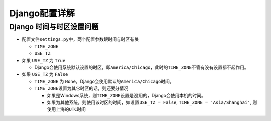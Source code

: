 Django配置详解
==============

Django 时间与时区设置问题
-------------------------

-  配置文件\ ``settings.py``\ 中，两个配置参数跟时间与时区有关

   -  ``TIME_ZONE``
   -  ``USE_TZ``

-  如果 ``USE_TZ`` 为 ``True``

   -  Django会使用系统默认设置的时区，即\ ``America/Chicago``\ ，此时的\ ``TIME_ZONE``\ 不管有没有设置都不起作用。

-  如果 ``USE_TZ`` 为 ``False``

   -  ``TIME_ZONE`` 为
      ``None``\ ，Django会使用默认的\ ``America/Chicago``\ 时间。
   -  ``TIME_ZONE``\ 设置为其它时区的话，则还要分情况

      -  如果是Windows系统，则\ ``TIME_ZONE``\ 设置是没用的，Django会使用本机的时间。
      -  如果为其他系统，则使用该时区的时间，如设置\ ``USE_TZ = False``,
         ``TIME_ZONE = 'Asia/Shanghai'``, 则使用上海的\ ``UTC``\ 时间
